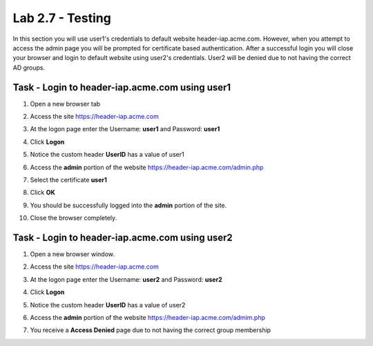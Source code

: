 Lab 2.7 - Testing
------------------------------------------------

In this section you will use user1's credentials to default website header-iap.acme.com.  However, when you attempt to access the admin page you will be prompted for certificate based authentication.  After a successful login you will close your browser and login to default website using user2's credentials.  User2 will be denied due to not having the correct AD groups.

Task - Login to header-iap.acme.com using user1
~~~~~~~~~~~~~~~~~~~~~~~~~~~~~~~~~~~~~~~~~~~~~~~~~

#. Open a new browser tab
#. Access the site https://header-iap.acme.com
#. At the logon page enter the Username: **user1** and Password: **user1**
#. Click **Logon**

   |image30|

#. Notice the custom header **UserID** has a value of user1

   |image31|

#. Access the **admin** portion of the website https://header-iap.acme.com/admin.php

   |image32|

#. Select the certificate **user1**
#. Click **OK**

   |image33|

#. You should be successfully logged into the **admin** portion of the site.

   |image37|

#. Close the browser completely.

Task - Login to header-iap.acme.com using user2
~~~~~~~~~~~~~~~~~~~~~~~~~~~~~~~~~~~~~~~~~~~~~~~~~~

#. Open a new browser window.
#. Access the site https://header-iap.acme.com
#. At the logon page enter the Username: **user2** and Password: **user2**
#. Click **Logon**

   |image34|

#. Notice the custom header **UserID** has a value of user2

   |image35|

#. Access the **admin** portion of the website https://header-iap.acme.com/admim.php
#. You receive a **Access Denied** page due to not having the correct group membership

   |image36|


.. |image30| image:: media/image030.png
.. |image31| image:: media/image031.png
.. |image32| image:: media/image032.png
.. |image33| image:: media/image033.png
.. |image34| image:: media/image034.png
.. |image35| image:: media/image035.png
.. |image36| image:: media/image036.png
.. |image37| image:: media/image037.png



